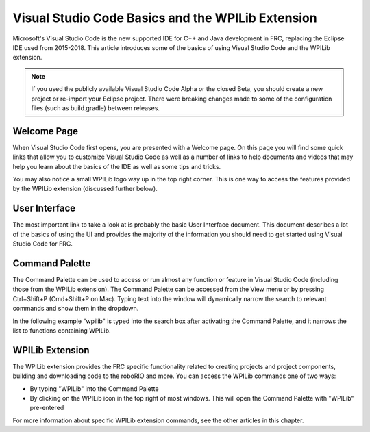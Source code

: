 Visual Studio Code Basics and the WPILib Extension
==================================================

Microsoft's Visual Studio Code is the new supported IDE for C++ and Java development in FRC, replacing the Eclipse IDE used from 2015-2018. This article introduces some of the basics of using Visual Studio Code and the WPILib extension.

.. note:: If you used the publicly available Visual Studio Code Alpha or the closed Beta, you should create a new project or re-import your Eclipse project. There were breaking changes made to some of the configuration files (such as build.gradle) between releases.

Welcome Page
------------

|Welcome Screen|

When Visual Studio Code first opens, you are presented with a Welcome page. On this page you will find some quick links that allow you to customize Visual Studio Code as well as a number of links to help documents and videos that may help you learn about the basics of the IDE as well as some tips and tricks.

You may also notice a small WPILib logo way up in the top right corner. This is one way to access the features provided by the WPILib extension (discussed further below).

User Interface
--------------

The most important link to take a look at is probably the basic User Interface document. This document describes a lot of the basics of using the UI and provides the majority of the information you should need to get started using Visual Studio Code for FRC.

Command Palette
---------------

The Command Palette can be used to access or run almost any function or feature in Visual Studio Code (including those from the WPILib extension). The Command Palette can be accessed from the View menu or by pressing Ctrl+Shift+P (Cmd+Shift+P on Mac). Typing text into the window will dynamically narrow the search to relevant commands and show them in the dropdown.

In the following example "wpilib" is typed into the search box after activating the Command Palette, and it narrows the list to functions containing WPILib.

WPILib Extension
----------------

|WPILib Commands|

The WPILib extension provides the FRC specific functionality related to creating projects and project components, building and downloading code to the roboRIO and more. You can access the WPILib commands one of two ways:

- By typing "WPILib" into the Command Palette
- By clicking on the WPILib icon in the top right of most windows. This will open the Command Palette with "WPILib" pre-entered

For more information about specific WPILib extension commands, see the other articles in this chapter.

.. |Welcome Screen| image:: images/vscode-basics/vscode-welcome-screen.png
.. |WPILib Commands| image:: images/vscode-basics/wpilib-extension-commands.png